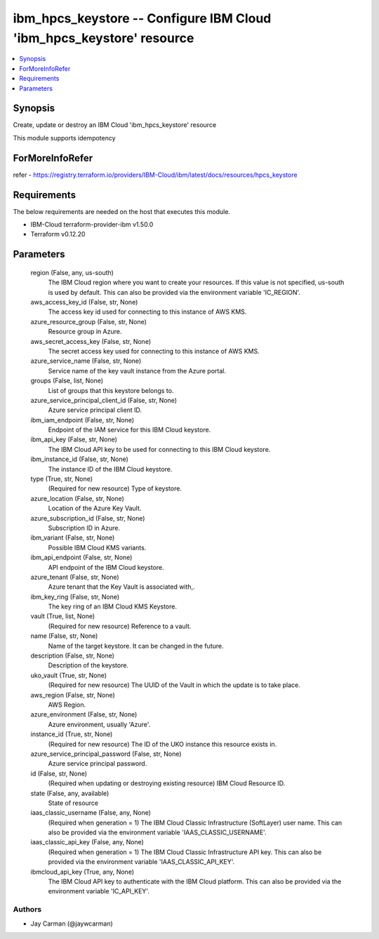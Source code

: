 
ibm_hpcs_keystore -- Configure IBM Cloud 'ibm_hpcs_keystore' resource
=====================================================================

.. contents::
   :local:
   :depth: 1


Synopsis
--------

Create, update or destroy an IBM Cloud 'ibm_hpcs_keystore' resource

This module supports idempotency


ForMoreInfoRefer
----------------
refer - https://registry.terraform.io/providers/IBM-Cloud/ibm/latest/docs/resources/hpcs_keystore

Requirements
------------
The below requirements are needed on the host that executes this module.

- IBM-Cloud terraform-provider-ibm v1.50.0
- Terraform v0.12.20



Parameters
----------

  region (False, any, us-south)
    The IBM Cloud region where you want to create your resources. If this value is not specified, us-south is used by default. This can also be provided via the environment variable 'IC_REGION'.


  aws_access_key_id (False, str, None)
    The access key id used for connecting to this instance of AWS KMS.


  azure_resource_group (False, str, None)
    Resource group in Azure.


  aws_secret_access_key (False, str, None)
    The secret access key used for connecting to this instance of AWS KMS.


  azure_service_name (False, str, None)
    Service name of the key vault instance from the Azure portal.


  groups (False, list, None)
    List of groups that this keystore belongs to.


  azure_service_principal_client_id (False, str, None)
    Azure service principal client ID.


  ibm_iam_endpoint (False, str, None)
    Endpoint of the IAM service for this IBM Cloud keystore.


  ibm_api_key (False, str, None)
    The IBM Cloud API key to be used for connecting to this IBM Cloud keystore.


  ibm_instance_id (False, str, None)
    The instance ID of the IBM Cloud keystore.


  type (True, str, None)
    (Required for new resource) Type of keystore.


  azure_location (False, str, None)
    Location of the Azure Key Vault.


  azure_subscription_id (False, str, None)
    Subscription ID in Azure.


  ibm_variant (False, str, None)
    Possible IBM Cloud KMS variants.


  ibm_api_endpoint (False, str, None)
    API endpoint of the IBM Cloud keystore.


  azure_tenant (False, str, None)
    Azure tenant that the Key Vault is associated with,.


  ibm_key_ring (False, str, None)
    The key ring of an IBM Cloud KMS Keystore.


  vault (True, list, None)
    (Required for new resource) Reference to a vault.


  name (False, str, None)
    Name of the target keystore. It can be changed in the future.


  description (False, str, None)
    Description of the keystore.


  uko_vault (True, str, None)
    (Required for new resource) The UUID of the Vault in which the update is to take place.


  aws_region (False, str, None)
    AWS Region.


  azure_environment (False, str, None)
    Azure environment, usually 'Azure'.


  instance_id (True, str, None)
    (Required for new resource) The ID of the UKO instance this resource exists in.


  azure_service_principal_password (False, str, None)
    Azure service principal password.


  id (False, str, None)
    (Required when updating or destroying existing resource) IBM Cloud Resource ID.


  state (False, any, available)
    State of resource


  iaas_classic_username (False, any, None)
    (Required when generation = 1) The IBM Cloud Classic Infrastructure (SoftLayer) user name. This can also be provided via the environment variable 'IAAS_CLASSIC_USERNAME'.


  iaas_classic_api_key (False, any, None)
    (Required when generation = 1) The IBM Cloud Classic Infrastructure API key. This can also be provided via the environment variable 'IAAS_CLASSIC_API_KEY'.


  ibmcloud_api_key (True, any, None)
    The IBM Cloud API key to authenticate with the IBM Cloud platform. This can also be provided via the environment variable 'IC_API_KEY'.













Authors
~~~~~~~

- Jay Carman (@jaywcarman)

